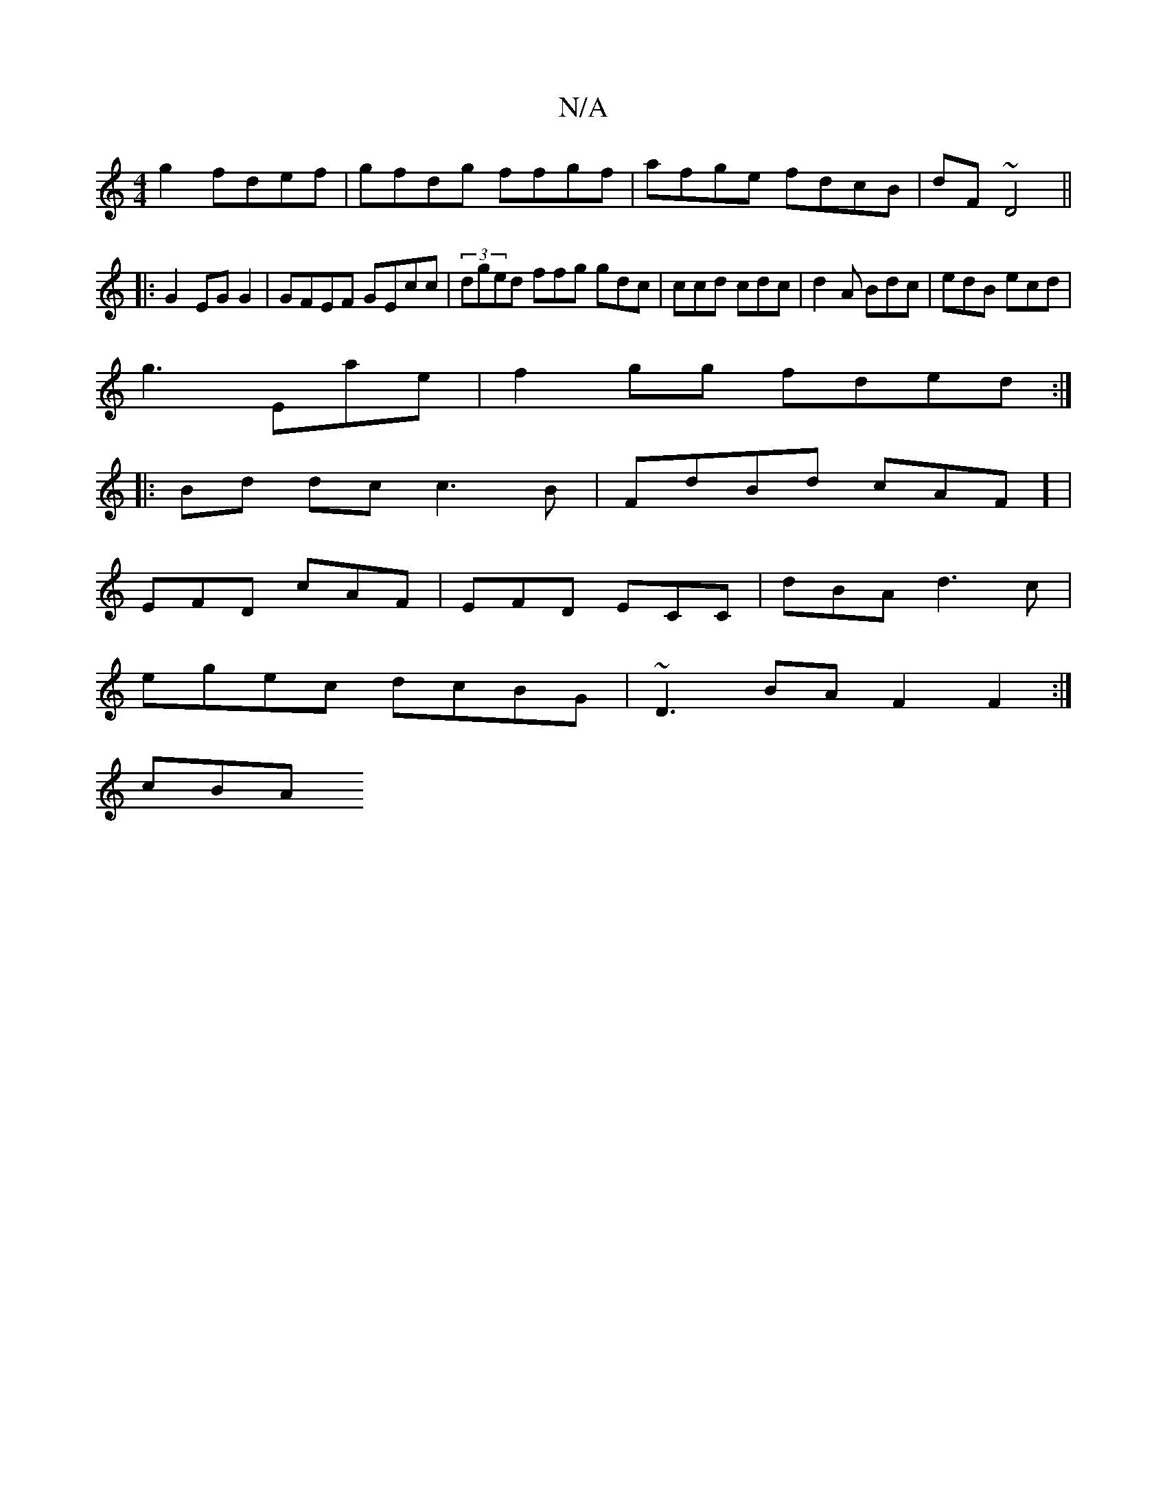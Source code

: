 X:1
T:N/A
M:4/4
R:N/A
K:Cmajor
g2 fdef|gfdg ffgf|afge fdcB|dF~D4 ||
|: G2 EG G2 | GFEF GEcc|(3dged ffg gdc| ccd cdc|d2A Bdc | edB ecd |
g3 Eae|f2gg fded:|
|:Bd dc c3B|FdBd cAF] |
EFD cAF|EFD ECC|dBA d3c|
egec dcBG|~D3BAF2 F2:|
cBA 